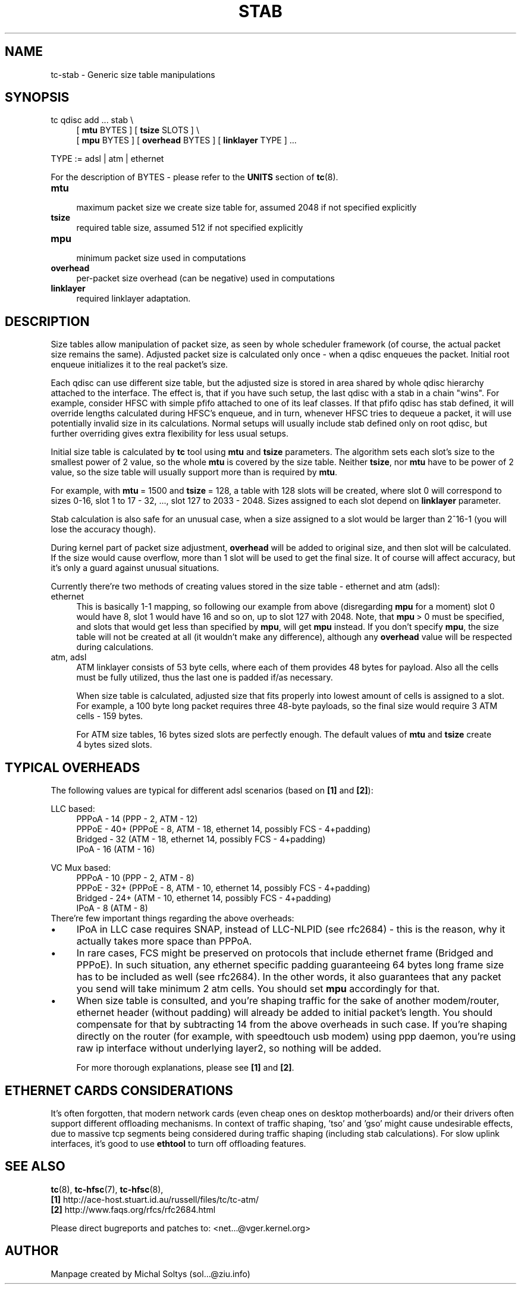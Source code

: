 .TH STAB 8 "31 October 2011" iproute2 Linux
.
.SH NAME
tc\-stab \- Generic size table manipulations
.
.SH SYNOPSIS
.nf
tc qdisc add ... stab \\
.RS 4
[ \fBmtu\fR BYTES ] [ \fBtsize\fR SLOTS ] \\
[ \fBmpu\fR BYTES ] [ \fBoverhead\fR BYTES ] [ \fBlinklayer\fR TYPE ] ...
.RE

TYPE := adsl | atm | ethernet
.fi

For the description of BYTES \- please refer to the \fBUNITS\fR
section of \fBtc\fR(8).

.IP \fBmtu\fR 4
.br
maximum packet size we create size table for, assumed 2048 if not specified explicitly
.IP \fBtsize\fR
.br
required table size, assumed 512 if not specified explicitly
.IP \fBmpu\fR
.br
minimum packet size used in computations
.IP \fBoverhead\fR
.br
per\-packet size overhead (can be negative) used in computations
.IP \fBlinklayer\fR
.br
required linklayer adaptation.
.PP
.
.SH DESCRIPTION
.
Size tables allow manipulation of packet size, as seen by whole scheduler
framework (of course, the actual packet size remains the same). Adjusted packet
size is calculated only once \- when a qdisc enqueues the packet. Initial root
enqueue initializes it to the real packet's size.

Each qdisc can use different size table, but the adjusted size is stored in
area shared by whole qdisc hierarchy attached to the interface. The effect is,
that if you have such setup, the last qdisc with a stab in a chain "wins". For
example, consider HFSC with simple pfifo attached to one of its leaf classes.
If that pfifo qdisc has stab defined, it will override lengths calculated
during HFSC's enqueue, and in turn, whenever HFSC tries to dequeue a packet, it
will use potentially invalid size in its calculations. Normal setups will
usually include stab defined only on root qdisc, but further overriding gives
extra flexibility for less usual setups.

Initial size table is calculated by \fBtc\fR tool using \fBmtu\fR and
\fBtsize\fR parameters. The algorithm sets each slot's size to the smallest
power of 2 value, so the whole \fBmtu\fR is covered by the size table. Neither
\fBtsize\fR, nor \fBmtu\fR have to be power of 2 value, so the size
table will usually support more than is required by \fBmtu\fR.

For example, with \fBmtu\fR\~=\~1500 and \fBtsize\fR\~=\~128, a table with 128
slots will be created, where slot 0 will correspond to sizes 0\-16, slot 1 to
17\~\-\~32, \&..., slot 127 to 2033\~\-\~2048. Sizes assigned to each slot
depend on \fBlinklayer\fR parameter.

Stab calculation is also safe for an unusual case, when a size assigned to a
slot would be larger than 2^16\-1 (you will lose the accuracy though).

During kernel part of packet size adjustment, \fBoverhead\fR will be added to
original size, and then slot will be calculated. If the size would cause
overflow, more than 1 slot will be used to get the final size. It of course
will affect accuracy, but it's only a guard against unusual situations.

Currently there're two methods of creating values stored in the size table \-
ethernet and atm (adsl):

.IP ethernet 4
.br
This is basically 1\-1 mapping, so following our example from above
(disregarding \fBmpu\fR for a moment) slot 0 would have 8, slot 1 would have 16
and so on, up to slot 127 with 2048. Note, that \fBmpu\fR\~>\~0 must be
specified, and slots that would get less than specified by \fBmpu\fR, will get
\fBmpu\fR instead. If you don't specify \fBmpu\fR, the size table will not be
created at all (it wouldn't make any difference), although any \fBoverhead\fR
value will be respected during calculations.
.IP "atm, adsl"
.br
ATM linklayer consists of 53 byte cells, where each of them provides 48 bytes
for payload. Also all the cells must be fully utilized, thus the last one is
padded if/as necessary.

When size table is calculated, adjusted size that fits properly into lowest
amount of cells is assigned to a slot. For example, a 100 byte long packet
requires three 48\-byte payloads, so the final size would require 3 ATM cells
\- 159 bytes.

For ATM size tables, 16\~bytes sized slots are perfectly enough. The default
values of \fBmtu\fR and \fBtsize\fR create 4\~bytes sized slots.
.PP
.
.SH "TYPICAL OVERHEADS"
The following values are typical for different adsl scenarios (based on
\fB[1]\fR and \fB[2]\fR):

.nf
LLC based:
.RS 4
PPPoA \- 14 (PPP \- 2, ATM \- 12)
PPPoE \- 40+ (PPPoE \- 8, ATM \- 18, ethernet 14, possibly FCS \- 4+padding)
Bridged \- 32 (ATM \- 18, ethernet 14, possibly FCS \- 4+padding)
IPoA \- 16 (ATM \- 16)
.RE

VC Mux based:
.RS 4
PPPoA \- 10 (PPP \- 2, ATM \- 8)
PPPoE \- 32+ (PPPoE \- 8, ATM \- 10, ethernet 14, possibly FCS \- 4+padding)
Bridged \- 24+ (ATM \- 10, ethernet 14, possibly FCS \- 4+padding)
IPoA \- 8 (ATM \- 8)
.RE
.fi
\p There're few important things regarding the above overheads:
.
.IP \(bu 4
IPoA in LLC case requires SNAP, instead of LLC\-NLPID (see rfc2684) \- this is
the reason, why it actually takes more space than PPPoA.
.IP \(bu
In rare cases, FCS might be preserved on protocols that include ethernet frame
(Bridged and PPPoE). In such situation, any ethernet specific padding
guaranteeing 64 bytes long frame size has to be included as well (see rfc2684).
In the other words, it also guarantees that any packet you send will take
minimum 2 atm cells. You should set \fBmpu\fR accordingly for that.
.IP \(bu
When size table is consulted, and you're shaping traffic for the sake of
another modem/router, ethernet header (without padding) will already be added
to initial packet's length. You should compensate for that by subtracting 14
from the above overheads in such case. If you're shaping directly on the router
(for example, with speedtouch usb modem) using ppp daemon, you're using raw ip
interface without underlying layer2, so nothing will be added.

For more thorough explanations, please see \fB[1]\fR and \fB[2]\fR.
.
.SH "ETHERNET CARDS CONSIDERATIONS"
.
It's often forgotten, that modern network cards (even cheap ones on desktop
motherboards) and/or their drivers often support different offloading
mechanisms. In context of traffic shaping, 'tso' and 'gso' might cause
undesirable effects, due to massive tcp segments being considered during
traffic shaping (including stab calculations). For slow uplink interfaces,
it's good to use \fBethtool\fR to turn off offloading features.
.
.SH "SEE ALSO"
.
\fBtc\fR(8), \fBtc\-hfsc\fR(7), \fBtc\-hfsc\fR(8),
.br
\fB[1]\fR http://ace\-host.stuart.id.au/russell/files/tc/tc\-atm/
.br
\fB[2]\fR http://www.faqs.org/rfcs/rfc2684.html

Please direct bugreports and patches to: <net...@vger.kernel.org>
.
.SH "AUTHOR"
.
Manpage created by Michal Soltys (sol...@ziu.info)
